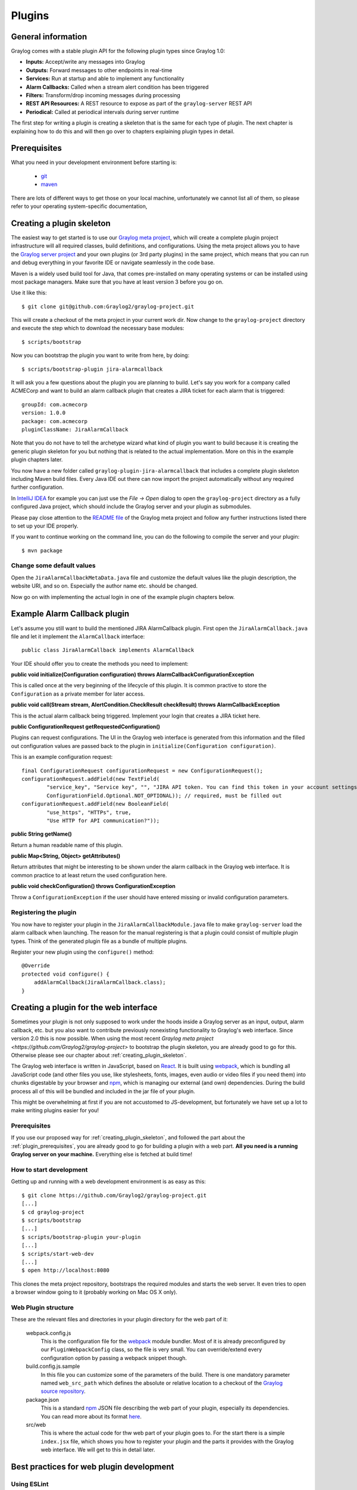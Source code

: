 .. _plugins:

*******
Plugins
*******

General information
===================

Graylog comes with a stable plugin API for the following plugin types since Graylog 1.0:

* **Inputs:** Accept/write any messages into Graylog
* **Outputs:** Forward messages to other endpoints in real-time
* **Services:** Run at startup and able to implement any functionality
* **Alarm Callbacks:** Called when a stream alert condition has been triggered
* **Filters:** Transform/drop incoming messages during processing
* **REST API Resources:** A REST resource to expose as part of the ``graylog-server`` REST API
* **Periodical:** Called at periodical intervals during server runtime

The first step for writing a plugin is creating a skeleton that is the same for each type of plugin. The next chapter
is explaining how to do this and will then go over to chapters explaining plugin types in detail.

.. _plugin_prerequisites:

Prerequisites
=============

What you need in your development environment before starting is:

  * `git <https://git-scm.com>`_
  * `maven <https://maven.apache.org>`_

There are lots of different ways to get those on your local machine, unfortunately we cannot list all of them, so please refer to your operating system-specific documentation,

.. _creating_plugin_skeleton:

Creating a plugin skeleton
==========================

The easiest way to get started is to use our `Graylog meta project <https://github.com/graylog2/graylog-project>`_,
which will create a complete plugin project infrastructure will all required classes, build definitions, and configurations. Using the meta project allows you to have the `Graylog server project <https://github.com/graylog2/graylog2-server>`_ and your own plugins (or 3rd party plugins) in the same project, which means that you can run and debug everything in your favorite IDE or navigate seamlessly in the code base.

Maven is a widely used build tool for Java, that comes pre-installed on many operating systems or can be installed using most package managers. Make sure that you have at least version 3 before you go on.

Use it like this::

  $ git clone git@github.com:Graylog2/graylog-project.git


This will create a checkout of the meta project in your current work dir. Now change to the ``graylog-project`` directory and execute the step which to download the necessary base modules::

  $ scripts/bootstrap


Now you can bootstrap the plugin you want to write from here, by doing::

  $ scripts/bootstrap-plugin jira-alarmcallback

It will ask you a few questions about the plugin you are planning to build. Let's say you work for a company called ACMECorp and want to build
an alarm callback plugin that creates a JIRA ticket for each alarm that is triggered::

  groupId: com.acmecorp
  version: 1.0.0
  package: com.acmecorp
  pluginClassName: JiraAlarmCallback

Note that you do not have to tell the archetype wizard what kind of plugin you want to build because it is creating the generic plugin
skeleton for you but nothing that is related to the actual implementation. More on this in the example plugin chapters later.

You now have a new folder called ``graylog-plugin-jira-alarmcallback`` that includes a complete plugin skeleton including Maven build files. Every Java IDE
out there can now import the project automatically without any required further configuration.

In `IntelliJ IDEA <https://www.jetbrains.com/idea/>`_ for example you can just use the *File -> Open* dialog to open the ``graylog-project`` directory as a fully configured Java project, which should include the Graylog server and your plugin as submodules.

Please pay close attention to the `README file <https://github.com/Graylog2/graylog-project/blob/master/README.md>`_ of the Graylog meta project and follow any further instructions listed there to set up your IDE properly.

If you want to continue working on the command line, you can do the following to compile the server and your plugin::

  $ mvn package


Change some default values
--------------------------

Open the ``JiraAlarmCallbackMetaData.java`` file and customize the default values like the plugin description, the website URI, and so on.
Especially the author name etc. should be changed.

Now go on with implementing the actual login in one of the example plugin chapters below.

Example Alarm Callback plugin
=============================

Let's assume you still want to build the mentioned JIRA AlarmCallback plugin. First open the ``JiraAlarmCallback.java`` file and let it implement
the ``AlarmCallback`` interface::

  public class JiraAlarmCallback implements AlarmCallback

Your IDE should offer you to create the methods you need to implement:

**public void initialize(Configuration configuration) throws AlarmCallbackConfigurationException**

This is called once at the very beginning of the lifecycle of this plugin. It is common practive to store the ``Configuration`` as a private member
for later access.

**public void call(Stream stream, AlertCondition.CheckResult checkResult) throws AlarmCallbackException**

This is the actual alarm callback being triggered. Implement your login that creates a JIRA ticket here.

**public ConfigurationRequest getRequestedConfiguration()**

Plugins can request configurations. The UI in the Graylog web interface is generated from this information and the filled out configuration values
are passed back to the plugin in ``initialize(Configuration configuration)``.

This is an example configuration request::

  final ConfigurationRequest configurationRequest = new ConfigurationRequest();
  configurationRequest.addField(new TextField(
          "service_key", "Service key", "", "JIRA API token. You can find this token in your account settings.",
          ConfigurationField.Optional.NOT_OPTIONAL)); // required, must be filled out
  configurationRequest.addField(new BooleanField(
          "use_https", "HTTPs", true,
          "Use HTTP for API communication?"));

**public String getName()**

Return a human readable name of this plugin.

**public Map<String, Object> getAttributes()**

Return attributes that might be interesting to be shown under the alarm callback in the Graylog web interface. It is common practice to at least
return the used configuration here.

**public void checkConfiguration() throws ConfigurationException**

Throw a ``ConfigurationException`` if the user should have entered missing or invalid configuration parameters.

Registering the plugin
----------------------

You now have to register your plugin in the ``JiraAlarmCallbackModule.java`` file to make ``graylog-server`` load the alarm callback when launching. The
reason for the manual registering is that a plugin could consist of multiple plugin types. Think of the generated plugin file as a bundle of
multiple plugins.

Register your new plugin using the ``configure()`` method::

  @Override
  protected void configure() {
      addAlarmCallback(JiraAlarmCallback.class);
  }


Creating a plugin for the web interface
=======================================

Sometimes your plugin is not only supposed to work under the hoods inside a Graylog server as an input, output, alarm callback, etc. but you also want to contribute previously nonexisting functionality to Graylog's web interface. Since version 2.0 this is now possible. When using the most recent `Graylog meta project <https://github.com/Graylog2/graylog-project>` to bootstrap the plugin skeleton, you are already good to go for this. Otherwise please see our chapter about :ref:`creating_plugin_skeleton`.

The Graylog web interface is written in JavaScript, based on `React <https://facebook.github.io/react/>`_. It is built using `webpack <http://webpack.github.io>`_, which is bundling all JavaScript code (and other files you use, like stylesheets, fonts, images, even audio or video files if you need them) into chunks digestable by your browser and npm_, which is managing our external (and own) dependencies. During the build process all of this will be bundled and included in the jar file of your plugin.

This might be overwhelming at first if you are not accustomed to JS-development, but fortunately we have set up a lot to make writing plugins easier for you!

Prerequisites
-------------

If you use our proposed way for :ref:`creating_plugin_skeleton`, and followed the part about the :ref:`plugin_prerequisites`, you are already good to go for building a plugin with a web part. **All you need is a running Graylog server on your machine.** Everything else is fetched at build time!

How to start development
------------------------

Getting up and running with a web development environment is as easy as this::

  $ git clone https://github.com/Graylog2/graylog-project.git
  [...]
  $ cd graylog-project
  $ scripts/bootstrap
  [...]
  $ scripts/bootstrap-plugin your-plugin
  [...]
  $ scripts/start-web-dev
  [...]
  $ open http://localhost:8080


This clones the meta project repository, bootstraps the required modules and starts the web server. It even tries to open a browser window going to it (probably working on Mac OS X only).

Web Plugin structure
--------------------

These are the relevant files and directories in your plugin directory for the web part of it:

  webpack.config.js
    This is the configuration file for the `webpack <http://webpack.github.io>`_ module bundler. Most of it is already preconfigured by our ``PluginWebpackConfig`` class, so the file is very small. You can override/extend every configuration option by passing a webpack snippet though.
  
  build.config.js.sample
    In this file you can customize some of the parameters of the build. There is one mandatory parameter named ``web_src_path`` which defines the absolute or relative location to a checkout of the `Graylog source repository <https://github.com/Graylog2/graylog2-server>`_.

  package.json
    This is a standard npm_ JSON file describing the web part of your plugin, especially its dependencies. You can read more about its format `here <https://docs.npmjs.com/files/package.json>`_.

  src/web
    This is where the actual code for thw web part of your plugin goes to. For the start there is a simple ``index.jsx`` file, which shows you how to register your plugin and the parts it provides with the Graylog web interface. We will get to this in detail later.

Best practices for web plugin development
=========================================

Using ESLint
------------

`ESLint <http://eslint.org>`_ is an awesome tool for linting JavaScript code. It makes sure that any written code is in line with general best practises and the project-specific coding style/guideline. We at Graylog are striving to make the best use of this tools as possible, to help our developers and you to generate top quality code with little bugs. Therefore we highly recommend to enable it for a Graylog plugin you are writing.

Code Splitting
--------------

Both the web interface and plugins for it depend on a number of libraries like React, RefluxJS and others. To prevent those getting bundled into *both* the web interface *and* plugin assets, therefore wasting space or causing problems (especially React does not like to be present more than once), we extract those into a commons chunk which is reused by the web interface and plugins.

This has no consequences for you as a plugin author, because the configuration to make use of this is already generated for you when using the meta project or the maven archetype. But here are some details about it:

Common libraries are built into a separate ``vendor`` bundle using an own configuration file named `webpack.vendor.js <https://github.com/Graylog2/graylog2-server/blob/2.0.1/graylog2-web-interface/webpack.vendor.js>`_. Using the `DLLPlugin <https://github.com/webpack/docs/wiki/list-of-plugins>`_ a `manifest is extracted <https://github.com/Graylog2/graylog2-server/blob/2.0.1/graylog2-web-interface/webpack.vendor.js#L31-L34>`_ which allow us to reuse the generated bundle. This is then imported in our main `web interface webpack configuration file <https://github.com/Graylog2/graylog2-server/blob/2.0/graylog2-web-interface/webpack.config.js#L51>`_ and the corresponding `generated webpack config file for plugins <https://github.com/Graylog2/graylog-web-plugin/blob/master/src/PluginWebpackConfig.js#L45>`_.

Building plugins
================

Building the plugin is easy because the meta project has created all necessary files and settings for you. Just run ``mvn package`` either from the meta project's directory (to build the server *and* the plugin) or from the plugin
directory (to build the plugin only)::

  $ mvn package

This will generate a ``.jar`` file in ``target/`` that is the complete plugin file::

  $ ls target/jira-alarmcallback-1.0.0-SNAPSHOT.jar
  target/jira-alarmcallback-1.0.0-SNAPSHOT.jar

.. _installing_and_loading_plugins:

Installing and loading plugins
==============================

The only thing you need to do to run the plugin in Graylog is to copy the ``.jar`` file to your plugins folder that is configured in your
``graylog.conf``. The default is just ``plugins/`` relative from your ``graylog-server`` directory.

Restart ``graylog-server`` and the plugin should be available to use from the web interface immediately.


.. _npm: http://npmjs.com
